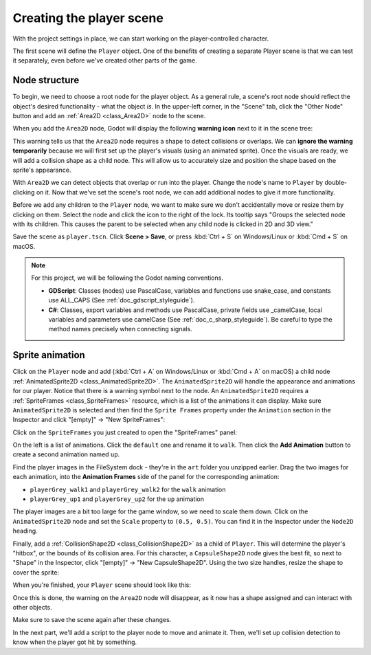 .. _doc_your_first_2d_game_player_scene:

Creating the player scene
=========================

With the project settings in place, we can start working on the
player-controlled character.

The first scene will define the ``Player`` object. One of the benefits of
creating a separate Player scene is that we can test it separately, even before
we've created other parts of the game.

Node structure
--------------

To begin, we need to choose a root node for the player object. As a general
rule, a scene's root node should reflect the object's desired functionality -
what the object *is*. In the upper-left corner, in the "Scene" tab, click the
"Other Node" button and add an :ref:`Area2D <class_Area2D>` node to the scene.

.. image:: img/add_node.webp

When you add the ``Area2D`` node, Godot will display the following **warning icon**
next to it in the scene tree:

.. image:: img/no_shape_warning.webp

This warning tells us that the ``Area2D`` node requires a shape to detect collisions or overlaps.
We can **ignore the warning temporarily** because we will first set up the player's visuals
(using an animated sprite). Once the visuals are ready, we will add a collision shape as a child
node. This will allow us to accurately size and position the shape based on the sprite's appearance.


With ``Area2D`` we can detect objects that overlap or run into the player.
Change the node's name to ``Player`` by double-clicking on it. Now that we've
set the scene's root node, we can add additional nodes to give it more
functionality.

Before we add any children to the ``Player`` node, we want to make sure we don't
accidentally move or resize them by clicking on them. Select the node and click
the icon to the right of the lock. Its tooltip says "Groups the selected node
with its children. This causes the parent to be selected when any child
node is clicked in 2D and 3D view."

.. image:: img/lock_children.webp

Save the scene as ``player.tscn``. Click **Scene > Save**, or press :kbd:`Ctrl + S`
on Windows/Linux or :kbd:`Cmd + S` on macOS.

.. note:: For this project, we will be following the Godot naming conventions.

          - **GDScript**: Classes (nodes) use PascalCase, variables and
            functions use snake_case, and constants use ALL_CAPS (See
            :ref:`doc_gdscript_styleguide`).

          - **C#**: Classes, export variables and methods use PascalCase,
            private fields use _camelCase, local variables and parameters use
            camelCase (See :ref:`doc_c_sharp_styleguide`). Be careful to type
            the method names precisely when connecting signals.


Sprite animation
----------------

Click on the ``Player`` node and add (:kbd:`Ctrl + A` on Windows/Linux or
:kbd:`Cmd + A` on macOS) a child node :ref:`AnimatedSprite2D
<class_AnimatedSprite2D>`. The ``AnimatedSprite2D`` will handle the
appearance and animations for our player. Notice that there is a warning symbol
next to the node. An ``AnimatedSprite2D`` requires a :ref:`SpriteFrames
<class_SpriteFrames>` resource, which is a list of the animations it can
display. Make sure ``AnimatedSprite2D`` is selected and then find the ``Sprite Frames`` property under
the ``Animation`` section in the Inspector and click "[empty]" -> "New SpriteFrames":

.. image:: img/new_spriteframes.webp

Click on the ``SpriteFrames`` you just created to open the "SpriteFrames" panel:

.. image:: img/spriteframes_panel.webp

On the left is a list of animations. Click the ``default`` one and rename it to
``walk``. Then click the **Add Animation** button to create a second animation
named ``up``.

Find the player images in the FileSystem dock - they're in the ``art`` folder
you unzipped earlier. Drag the two images for each animation, into the
**Animation Frames** side of the panel for the corresponding animation:

- ``playerGrey_walk1`` and ``playerGrey_walk2`` for the ``walk`` animation
- ``playerGrey_up1`` and ``playerGrey_up2`` for the ``up`` animation

.. image:: img/spriteframes_panel2.webp

The player images are a bit too large for the game window, so we need to scale
them down. Click on the ``AnimatedSprite2D`` node and set the ``Scale`` property
to ``(0.5, 0.5)``. You can find it in the Inspector under the ``Node2D``
heading.

.. image:: img/player_scale.webp

Finally, add a :ref:`CollisionShape2D <class_CollisionShape2D>` as a child of
``Player``. This will determine the player's "hitbox", or the bounds of its
collision area. For this character, a ``CapsuleShape2D`` node gives the best
fit, so next to "Shape" in the Inspector, click "[empty]" -> "New
CapsuleShape2D". Using the two size handles, resize the shape to cover the
sprite:

.. image:: img/player_coll_shape.webp

When you're finished, your ``Player`` scene should look like this:

.. image:: img/player_scene_nodes.webp

Once this is done, the warning on the ``Area2D`` node will disappear, as it now has
a shape assigned and can interact with other objects.

Make sure to save the scene again after these changes.

In the next part, we'll add a script to the player node to move and animate it.
Then, we'll set up collision detection to know when the player got hit by
something.

